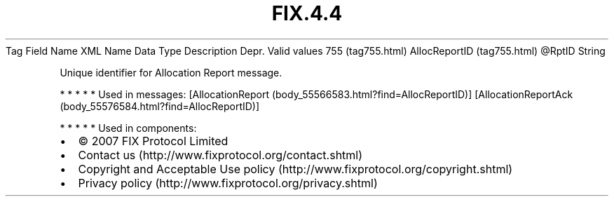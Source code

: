 .TH FIX.4.4 "" "" "Tag #755"
Tag
Field Name
XML Name
Data Type
Description
Depr.
Valid values
755 (tag755.html)
AllocReportID (tag755.html)
\@RptID
String
.PP
Unique identifier for Allocation Report message.
.PP
   *   *   *   *   *
Used in messages:
[AllocationReport (body_55566583.html?find=AllocReportID)]
[AllocationReportAck (body_55576584.html?find=AllocReportID)]
.PP
   *   *   *   *   *
Used in components:

.PD 0
.P
.PD

.PP
.PP
.IP \[bu] 2
© 2007 FIX Protocol Limited
.IP \[bu] 2
Contact us (http://www.fixprotocol.org/contact.shtml)
.IP \[bu] 2
Copyright and Acceptable Use policy (http://www.fixprotocol.org/copyright.shtml)
.IP \[bu] 2
Privacy policy (http://www.fixprotocol.org/privacy.shtml)
